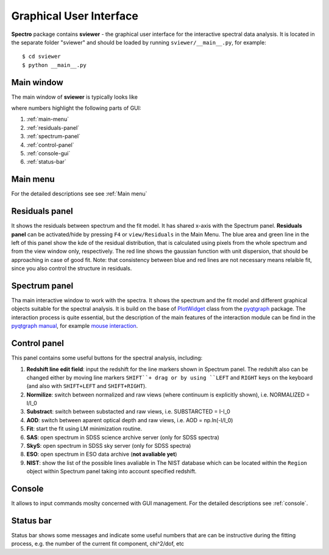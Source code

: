 .. _gui:

Graphical User Interface
========================

**Spectro** package contains **sviewer** - the graphical user interface for the interactive spectral data analysis. It is located in the separate folder "sviewer" and 
should be loaded by running ``sviewer/__main__.py``, for example::

    $ cd sviewer
    $ python __main__.py


Main window
-----------
The main window of **sviewer** is typically looks like

.. image:: ./images/main.png

where numbers highlight the following parts of GUI:

1. :ref:`main-menu`
#. :ref:`residuals-panel`
#. :ref:`spectrum-panel`   
#. :ref:`control-panel`
#. :ref:`console-gui`
#. :ref:`status-bar`

.. _main-menu:

Main menu
---------
For the detailed descriptions see see :ref:`Main menu`

.. _residuals-panel:

Residuals panel
--------------
It shows the residuals between spectrum and the fit model. It has shared x-axis with the Spectrum panel.  **Residuals panel** can be activated/hide by pressing ``F4`` or ``view/Residuals`` in the Main Menu. The blue area and green line in the left of this panel show the kde of the residual distribution, that is calculated using pixels from the whole spectrum and from the view window only, respectively. The red line shows the gaussian function with unit dispersion, that should be approaching in case of good fit. Note: that consistency between blue and red lines are not necessary means relaible fit, since you also control the structure in residuals. 

.. _spectrum-panel:

Spectrum panel
--------------
Tha main interactive window to work with the spectra. It shows the spectrum and the fit model and different graphical objects suitable for the spectral analysis. It is build on the base of `PlotWidget`_ class from the `pyqtgraph`_ package. The interaction process is quite essential, but the description of the main features of the interaction module can be find in the `pyqtgraph manual`_, for example `mouse interaction`_.

.. _pyqtgraph: https://www.pyqtgraph.org/
.. _Mouse interaction: https://pyqtgraph.readthedocs.io/en/latest/mouse_interaction.html
.. _pyqtgraph manual: https://pyqtgraph.readthedocs.io/en/latest/index.html
.. _PlotWidget: https://pyqtgraph.readthedocs.io/en/latest/widgets/plotwidget.html?highlight=plotwidget

.. _control-panel:

Control panel
-------------

This panel contains some useful buttons for the spectral analysis, including:

1. **Redshift line edit field**: input the redshift for the line markers shown in Spectrum panel. The redshift also can be changed either by moving line markers ``SHIFT``+ drag or by using ``LEFT`` and ``RIGHT`` keys on the keyboard (and also with ``SHIFT+LEFT`` and ``SHIFT+RIGHT``).
#. **Normilize**: switch between normalized and raw views (where continuum is explicitly shown), i.e. NORMALIZED = I/I_0
#. **Substract**: switch between substacted and raw views, i.e. SUBSTARCTED = I-I_0
#. **AOD**: switch between aparent optical depth and raw views, i.e. AOD = np.ln(-I/I_0)
#. **Fit**: start the fit using LM minimization routine.
#. **SAS**: open spectrum in SDSS science archive server (only for SDSS spectra)
#. **SkyS**: open spectrum in SDSS sky server (only for SDSS spectra)
#. **ESO**: open spectrum in ESO data archive (**not avaliable yet**)
#. **NIST**: show the list of the possible lines avaliable in The NIST database which can be located within the ``Region`` object within Spectrum panel taking into account specified redshift.

.. _console-gui:

Console
-------
It allows to input commands moslty concerned with GUI management. For the detailed descriptions see :ref:`console`.

.. _status-bar:

Status bar
----------
Status bar shows some messages and indicate some useful numbers that are can be instructive during the fitting process, e.g. the number of the current fit component, chi^2/dof, etc
